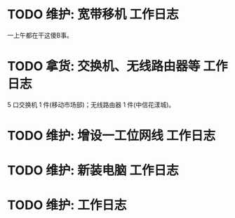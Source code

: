 * TODO 维护: 宽带移机 :工作日志:
:PROPERTIES:
:organization: 中信银行
:department: 
:user: 倪维维
:END:
一上午都在干这傻B事。
* TODO 拿货: 交换机、无线路由器等 :工作日志:
:PROPERTIES:
:organization: 三益
:department: 
:user: 
:END:
5 口交换机 1 件(移动市场部)；无线路由器 1 件(中信花漾城)。
* TODO 维护: 增设一工位网线 :工作日志:
:PROPERTIES:
:organization: 移动市公司
:department: 市场部
:user: 
:END:
* TODO 维护: 新装电脑 :工作日志:
:PROPERTIES:
:organization: 移动市公司
:department: 品管部
:user: 徐艳
:END:
* TODO 维护:  :工作日志:
:PROPERTIES:
:organization: 
:department: 
:user: 
:END: